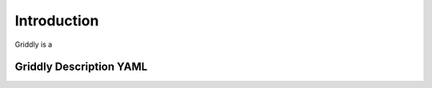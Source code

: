 .. _doc_about_introduction:

Introduction
============

Griddly is a 



Griddly Description YAML
------------------------


